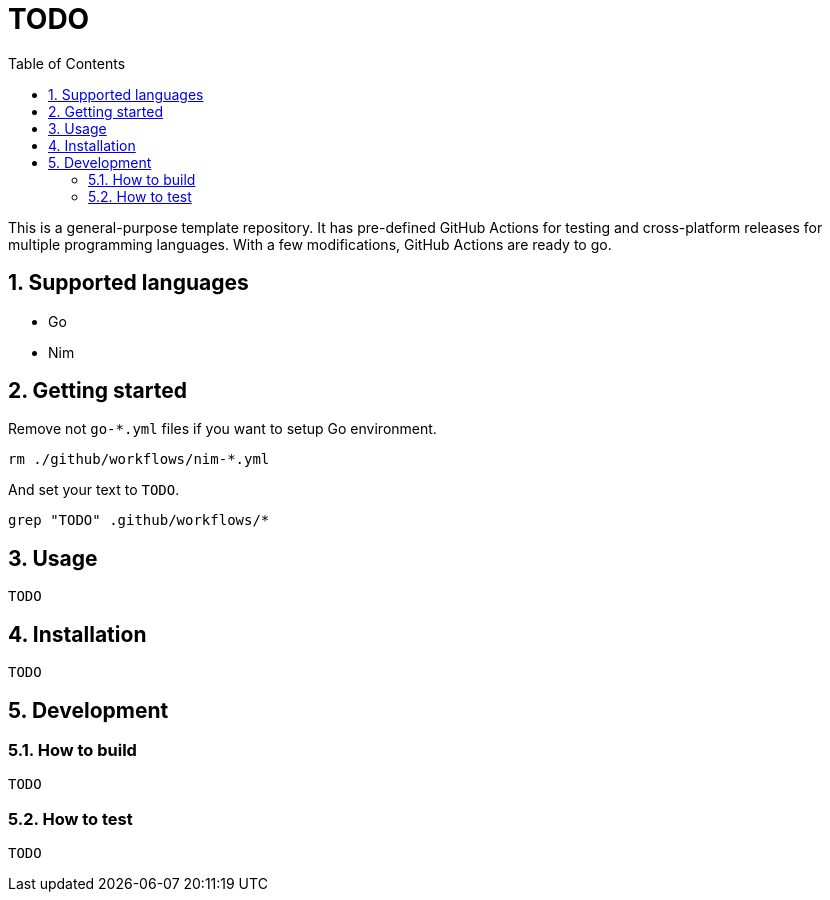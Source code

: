 = TODO
:sectnums:
:toc: left

This is a general-purpose template repository. It has pre-defined GitHub Actions
for testing and cross-platform releases for multiple programming languages. With
a few modifications, GitHub Actions are ready to go.

== Supported languages

* Go
* Nim

== Getting started

Remove not `go-*.yml` files if you want to setup Go environment.

[source,bash]
----
rm ./github/workflows/nim-*.yml
----

And set your text to `TODO`.

[source,bash]
----
grep "TODO" .github/workflows/*
----

== Usage

[source,bash]
----
TODO
----

== Installation

[source,bash]
----
TODO
----

== Development

=== How to build

[source,bash]
----
TODO
----

=== How to test

[source,bash]
----
TODO
----
